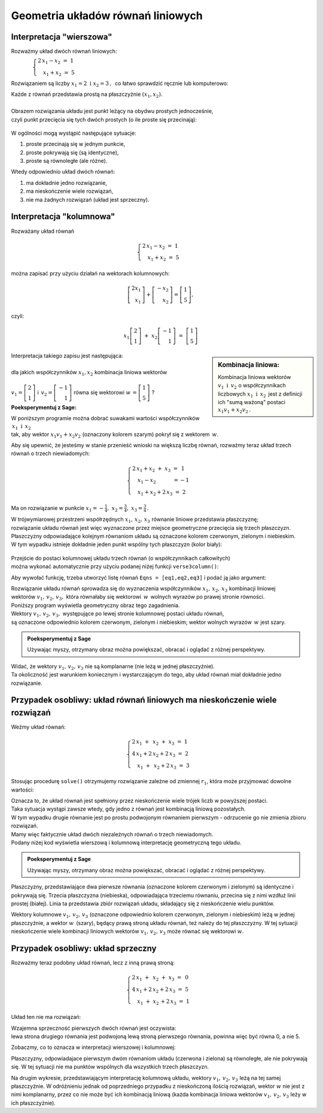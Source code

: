 .. -*- coding: utf-8 -*-

Geometria układów równań liniowych
----------------------------------

Interpretacja "wierszowa"
.........................

Rozważmy układ dwóch równań liniowych:

:math:`\qquad\qquad\begin{cases} \ 2\,x_1 - x_2\ =\ 1 \\ \quad x_1 + x_2\ =\ 5 \end{cases}`
   
Rozwiązaniem są liczby :math:`\ x_1=2\ \; \text{i} \ \; x_2=3\,,\:` 
co łatwo sprawdzić ręcznie lub komputerowo:

.. sagecellserver::

   var('x1 x2')
   
   eq1 = 2*x1-x2==1
   eq2 = x1+x2==5

   show(solve([eq1,eq2],[x1,x2]))
   
| Każde z równań przedstawia prostą na płaszczyźnie :math:`(x_1,x_2).`
|  
| Obrazem rozwiązania układu jest punkt leżący na obydwu prostych jednocześnie,
| czyli punkt przecięcia się tych dwóch prostych (o ile proste się przecinają):

.. figure:: figs/uklad_rownan.png
   :align: center

W ogólności mogą wystąpić następujące sytuacje:

#. proste przecinają się w jednym punkcie,
#. proste pokrywają się (są identyczne),
#. proste są równoległe (ale różne).

Wtedy odpowiednio układ dwóch równań:

#. ma dokładnie jedno rozwiązanie,
#. ma nieskończenie wiele rozwiązań,
#. nie ma żadnych rozwiązań (układ jest sprzeczny).

Interpretacja "kolumnowa"
.........................

Rozważany układ równań

.. math::
   
   \begin{cases}
   \ 2\,x_1 - x_2\ =\ 1 \\ \quad x_1 + x_2\ =\ 5 
   \end{cases}

można zapisać przy użyciu działań na wektorach kolumnowych:

.. math::

   \left[ \begin{array}{r} 2x_1 \\ x_1 \end{array} \right] +  
   \left[ \begin{array}{r} -x_2 \\ x_2 \end{array} \right] = 
   \left[ \begin{array}{r} 1 \\5 \end{array} \right],

czyli:

.. math::

   x_1 \left[ \begin{array}{r}  2 \\ 1 \end{array} \right] \ + \ 
   x_2 \left[ \begin{array}{r} -1 \\ 1 \end{array} \right] \ = \ 
   \left[ \begin{array}{r} 1 \\ 5 \end{array} \right]

.. sidebar:: Kombinacja liniowa:

   Kombinacja liniowa wektorów :math:`\ v_1\ \text{i}\ \, v_2\ `
   o współczynnikach liczbowych :math:`x_1\ \text{i} \ \, x_2\,` jest z definicji
   ich "sumą ważoną" postaci :math:`\ x_1 v_1 + x_2 v_2\,.` 

| Interpretacja takiego zapisu jest następująca:
|  
| dla jakich współczynników :math:`\;x_{1},x_{2}\;` kombinacja liniowa wektorów
|  
| :math:`\;v_1=\left[ \begin{array}{r} 2 \\ 1 \end{array} \right]\;` i 
  :math:`\ \,v_2=\left[ \begin{array}{r} -1 \\ 1 \end{array} \right]\;` równa się wektorowi 
  :math:`\;w\,=\left[ \begin{array}{r} 1 \\5 \end{array} \right]\;`?

**Poeksperymentuj z Sage:**

| W poniższym programie można dobrać suwakami wartości współczynników :math:`\,x_1\ \text{i} \ \, x_2\,`
| tak, aby wektor :math:`\;x_1 v_1 + x_2 v_2\;` (oznaczony kolorem szarym) pokrył się z wektorem :math:`\,w`.

.. sagecellserver::

   v1 = vector([2,1]); v2 = vector([-1,1]); w = vector([1,5])

   @interact

   def _(x1=('$$x_1:$$', slider(0,3,1/2, default=3)),
         x2=('$$x_2:$$', slider(0,3,1/2, default=2))):
          
       plt = arrow((0,0),v1, color='red',  legend_label=' $v_1$', zorder=5) +\
             arrow((0,0),v2, color='green',legend_label=' $v_2$', zorder=5) +\
             arrow((0,0), w, color='black',legend_label=' $w$',   zorder=5) +\
             arrow((0,0),x1*v1, color='gray', width=1, arrowsize=3) +\
             arrow((0,0),x2*v2, color='gray', width=1, arrowsize=3) +\
             arrow((0,0),x1*v1+x2*v2, color='gray', width=1.75, arrowsize=3) +\
             line([x1*v1,x2*v2+x1*v1],linestyle='dashed',thickness=0.5,color='black') +\
             line([x2*v2,x2*v2+x1*v1],linestyle='dashed',thickness=0.5,color='black') +\
             point((0,0), color='white', faceted=True, size=18, zorder=7)
          
       plt.set_axes_range(-3,7, -1,6)
       if x1*v1+x2*v2==w: html("SUKCES!!!")
       plt.show(aspect_ratio=1, ticks=[1,1], figsize=5)


Aby się upewnić, że jesteśmy w stanie przenieść wnioski na większą
liczbę równań, rozważmy teraz układ trzech równań o trzech niewiadomych:

.. math::

   \begin{cases}
   \ 2\,x_1 + x_2 \ +\ x_3\ \ =\ \ \, 1 \\
   \quad x_1 - x_2 \qquad\quad\: = -1 \\
   \quad x_1 + x_2 + 2\,x_3 \; =\ \ \; 2 
   \end{cases}

Ma on rozwiązanie w punkcie :math:`\ x_1 = -\frac{1}{4},\ x_2 = \frac{3}{4},\ x_3 = \frac{3}{4}\,.`


| W trójwymiarowej przestrzeni współrzędnych :math:`\ x_1,\,x_2,\,x_3\ ` równanie liniowe przedstawia płaszczyznę;
| rozwiązanie układu równań jest więc wyznaczone przez miejsce geometryczne przecięcia się trzech płaszczyzn.

| Płaszczyzny odpowiadające kolejnym równaniom układu są oznaczone kolorem czerwonym, zielonym i niebieskim.
| W tym wypadku istnieje dokładnie jeden punkt wspólny tych płaszczyzn (kolor biały):

.. figure:: sage2.jpg
   :align: center

| Przejście do postaci kolumnowej układu trzech równań (o współczynnikach całkowitych)
| można wykonać automatycznie przy użyciu podanej niżej funkcji ``verse3column()``:

.. sagecellserver::

   def verse3colmn(Eqns):

       var('x1 x2 x3')
    
       L = [vector([eq.lhs().coeff(x)
            for eq in Eqns])
            for x in [x1,x2,x3]]
       
       b = vector([eq.rhs() for eq in Eqns])
       L.append(b)
       
       clmn = '$\\left[\\begin{array}{r} %d \\\ %d \\\ %d \\end{array}\\right]$'
       comp = '$x_%i$' + clmn
   
       html(comp % (1, L[0][0],L[0][1],L[0][2]) + ' $+$ ' +\
            comp % (2, L[1][0],L[1][1],L[1][2]) + ' $+$ ' +\
            comp % (3, L[2][0],L[2][1],L[2][2]) + ' $=$ ' +\
            clmn %    (L[3][0],L[3][1],L[3][2]))
            
       return

Aby wywołać funkcję, trzeba utworzyć listę równań ``Eqns = [eq1,eq2,eq3]`` i podać ją jako argument:

.. sagecellserver::

   var('x1 x2 x3')

   eq1 = 2*x1+1*x2+1*x3== 1
   eq2 = 1*x1-1*x2+0*x3==-1
   eq3 = 1*x1+1*x2+2*x3== 2

   Eqns = [eq1,eq2,eq3]
   
   verse3colmn(Eqns)

| Rozwiązanie układu równań sprowadza się do wyznaczenia współczynników :math:`\ x_1,\,x_2,\,x_3\ ` kombinacji liniowej
| wektorów :math:`\ v_1,\,v_2,\,v_3,\ ` która równałaby się wektorowi :math:`\,w\,` wolnych wyrazów po prawej stronie równości.

| Poniższy program wyświetla geometryczny obraz tego zagadnienia.

| Wektory :math:`\ v_1,\,v_2,\,v_3,\;` występujące po lewej stronie kolumnowej postaci układu równań,
| są oznaczone odpowiednio kolorem czerwonym, zielonym i niebieskim; wektor wolnych wyrazów :math:`\,w\;` jest szary.

.. admonition:: **Poeksperymentuj z Sage**

   Używając myszy, otrzymany obraz można powiększać, obracać i oglądać z różnej perspektywy.

.. sagecellserver::

   var('x1 x2 x3')

   eq1 = 2*x1+1*x2+1*x3== 1
   eq2 = 1*x1-1*x2+0*x3==-1
   eq3 = 1*x1+1*x2+2*x3== 2

   [v1,v2,v3] = [vector([eq.lhs().coeff(x)
                 for eq in [eq1,eq2,eq3]])
                 for x in [x1,x2,x3]]
              
   w = vector([eq.rhs() for eq in [eq1,eq2,eq3]])

   plt = arrow((0,0,0),v1, color='red')   +\
         arrow((0,0,0),v2, color='limegreen') +\
         arrow((0,0,0),v3, color='blue')  +\
         arrow((0,0,0), w, color='darkgrey')
      
   show(plt)

| Widać, że wektory :math:`\ v_1,\,v_2,\,v_3\ ` nie są komplanarne (nie leżą w jednej płaszczyźnie). 
| Ta okoliczność jest warunkiem koniecznym i wystarczającym do tego, aby układ równań miał dokładnie jedno rozwiązanie.

Przypadek osobliwy: układ równań liniowych  ma nieskończenie wiele rozwiązań
............................................................................

Weźmy układ równań:

.. math::

   \begin{cases}
   \ 2\,x_1 \ +\ \,x_2 \ +\ x_3 \ =\ 1 \\
   \ 4\,x_1 + 2\,x_2 + 2\,x_3 \ =\ 2 \\
   \quad x_1 \ +\ \,x_2 + 2\,x_3 \ =\ 3
   \end{cases}

Stosując procedurę ``solve()`` otrzymujemy rozwiązanie zależne od zmiennej :math:`r_1`,  
która może przyjmować dowolne wartości: 

.. sagecellserver::

   var('x1 x2 x3')

   eq1 = 2*x1+1*x2+1*x3==1
   eq2 = 4*x1+2*x2+2*x3==2
   eq3 = 1*x1+1*x2+2*x3==3

   show(solve([eq1,eq2,eq3],[x1,x2,x3]))

| Oznacza to, że układ równań jest spełniony przez nieskończenie wiele trójek liczb w powyższej postaci.

| Taka sytuacja wystąpi zawsze wtedy, gdy jedno z równań jest kombinacją liniową pozostałych.
| W tym wypadku drugie równanie jest po prostu podwojonym równaniem pierwszym - odrzucenie go nie zmienia zbioru rozwiązań.
| Mamy więc faktycznie układ dwóch niezależnych równań o trzech niewiadomych.

| Podany niżej kod wyświetla wierszową i kolumnową interpretację geometryczną tego układu.

.. admonition:: **Poeksperymentuj z Sage**

   Używając myszy, otrzymany obraz można powiększać, obracać i oglądać z różnej perspektywy.
   
.. sagecellserver::

   var('x1 x2 x3 r')

   eq1 = 2*x1+1*x2+1*x3==1
   eq2 = 4*x1+2*x2+2*x3==2
   eq3 = 1*x1+1*x2+2*x3==3

   p1 = implicit_plot3d(eq1,(x1,-5,5),(x2,-5,5),(x3,-5,5), color='red')
   p2 = implicit_plot3d(eq2,(x1,-5,5),(x2,-5,5),(x3,-5,5), color='green', opacity=0.87)
   p3 = implicit_plot3d(eq3,(x1,-5,5),(x2,-5,5),(x3,-5,5), color='blue')
   ln = parametric_plot([r-2, -3*r+5, r],(r,-3,3), color='white', thickness=5)

   plot1 = p1+p2+p3+ln

   [v1,v2,v3] = [vector([eq.lhs().coeff(x)
                 for eq in [eq1,eq2,eq3]])
                 for x in [x1,x2,x3]]
              
   w = vector([eq.rhs() for eq in [eq1,eq2,eq3]])

   plot2 = arrow((0,0,0),v1, color='red')   +\
           arrow((0,0,0),v2, color='limegreen') +\
           arrow((0,0,0),v3, color='blue')  +\
           arrow((0,0,0), w, color='darkgrey')

   show(plot1)
   show(plot2)

Płaszczyzny, przedstawiające dwa pierwsze równania (oznaczone kolorem czerwonym i zielonym)
są identyczne i pokrywają się. Trzecia płaszczyzna (niebieska), odpowiadająca trzeciemu równaniu, 
przecina się z nimi wzdłuż linii prostej (białej). Linia ta przedstawia zbiór rozwiązań układu,
składający się z nieskończenie wielu punktów.

Wektory kolumnowe :math:`\ v_1,\,v_2,\,v_3\ ` (oznaczone odpowiednio kolorem czerwonym, zielonym i niebieskim)
leżą w jednej płaszczyźnie, a wektor :math:`w\,` (szary), będący prawą stroną układu równań, 
też należy do tej płaszczyzny. W tej sytuacji nieskończenie wiele kombinacji liniowych wektorów
:math:`\ v_1,\,v_2,\,v_3\ ` może równać się wektorowi :math:`w`.


Przypadek osobliwy: układ sprzeczny
...................................

Rozważmy teraz podobny układ równań, lecz z inną prawą stroną:

.. math::

   \begin{cases}
   \ 2\,x_1 \ +\ \,x_2 \ +\ x_3 \ =\ \,0 \\
   \ 4\,x_1 + 2\,x_2 + 2\,x_3 \ =\ 5 \\
   \quad x_1 \ +\ x_2 \,+ 2\,x_3 \ =\ 1
   \end{cases}

Układ ten nie ma rozwiązań:

.. sagecellserver::

   var('x1 x2 x3')

   eq1 = 2*x1+1*x2+1*x3==0
   eq2 = 4*x1+2*x2+2*x3==5
   eq3 = 1*x1+1*x2+2*x3==1

   show(solve([eq1,eq2,eq3],[x1,x2,x3]))

| Wzajemna sprzeczność pierwszych dwóch równań jest oczywista:
| lewa strona drugiego równania jest podwojoną lewą stroną pierwszego równania, powinna więc być równa 0, a nie 5.

Zobaczmy, co to oznacza w interpretacji wierszowej i kolumnowej:

.. sagecellserver::

   var('x1 x2 x3')

   eq1 = 2*x1+1*x2+1*x3==0
   eq2 = 4*x1+2*x2+2*x3==5
   eq3 = 1*x1+1*x2+2*x3==1

   p1 = implicit_plot3d(eq1,(x1,-5,5),(x2,-5,5),(x3,-5,5), color='red')
   p2 = implicit_plot3d(eq2,(x1,-5,5),(x2,-5,5),(x3,-5,5), color='green')
   p3 = implicit_plot3d(eq3,(x1,-5,5),(x2,-5,5),(x3,-5,5), color='blue')

   plot1 = p1+p2+p3

   [v1,v2,v3] = [vector([eq.lhs().coeff(x)
                 for eq in [eq1,eq2,eq3]])
                 for x in [x1,x2,x3]]
              
   w = vector([eq.rhs() for eq in [eq1,eq2,eq3]])

   plot2 = arrow((0,0,0),v1, color='red')   +\
           arrow((0,0,0),v2, color='limegreen') +\
           arrow((0,0,0),v3, color='blue')  +\
           arrow((0,0,0), w, color='darkgrey')

   show(plot1)
   show(plot2)

Płaszczyzny, odpowiadajace pierwszym dwóm równaniom układu (czerwona i zielona) są równoległe, ale nie pokrywają się. W tej sytuacji nie ma punktów wspólnych dla wszystkich trzech płaszczyzn.

Na drugim wykresie, przedstawiającym interpretację kolumnową układu, wektory :math:`\ v_1,\,v_2,\,v_3\ ` leżą na tej samej płaszczyźnie.
W odróżnieniu jednak od poprzedniego przypadku z nieskończoną ilością rozwiązań, wektor :math:`w` nie jest z nimi komplanarny, przez co nie może być ich kombinacją liniową (każda kombinacja liniowa wektorów :math:`\ v_1,\,v_2,\,v_3\ ` leży w ich płaszczyźnie).





